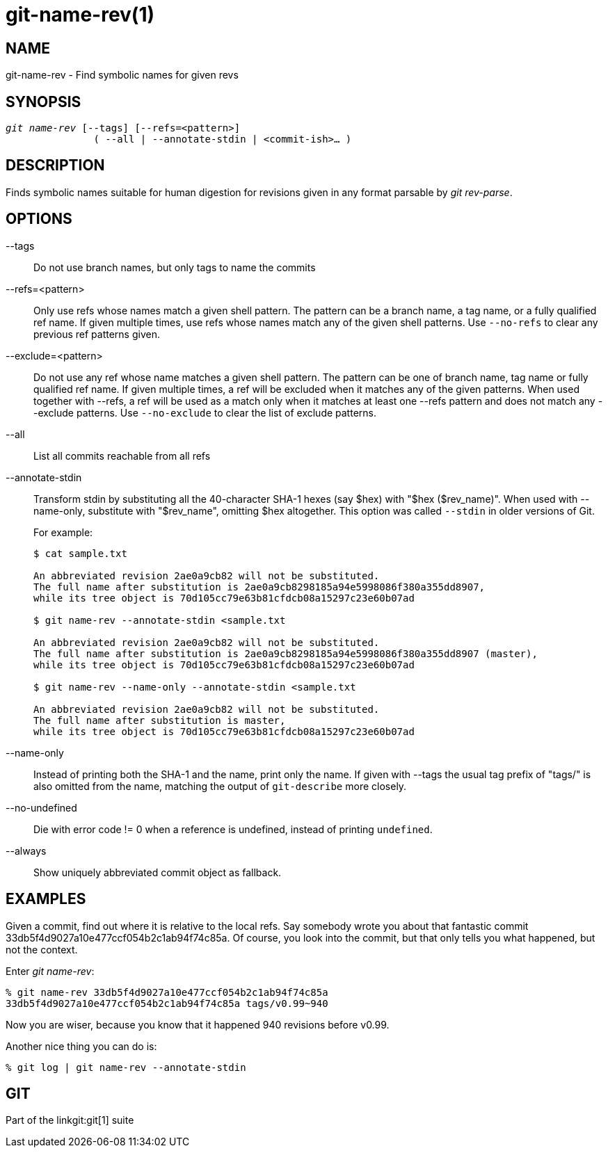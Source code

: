 git-name-rev(1)
===============

NAME
----
git-name-rev - Find symbolic names for given revs


SYNOPSIS
--------
[verse]
'git name-rev' [--tags] [--refs=<pattern>]
	       ( --all | --annotate-stdin | <commit-ish>... )

DESCRIPTION
-----------
Finds symbolic names suitable for human digestion for revisions given in any
format parsable by 'git rev-parse'.


OPTIONS
-------

--tags::
	Do not use branch names, but only tags to name the commits

--refs=<pattern>::
	Only use refs whose names match a given shell pattern.  The pattern
	can be a branch name, a tag name, or a fully qualified ref name. If
	given multiple times, use refs whose names match any of the given shell
	patterns. Use `--no-refs` to clear any previous ref patterns given.

--exclude=<pattern>::
	Do not use any ref whose name matches a given shell pattern. The
	pattern can be one of branch name, tag name or fully qualified ref
	name. If given multiple times, a ref will be excluded when it matches
	any of the given patterns. When used together with --refs, a ref will
	be used as a match only when it matches at least one --refs pattern and
	does not match any --exclude patterns. Use `--no-exclude` to clear the
	list of exclude patterns.

--all::
	List all commits reachable from all refs

--annotate-stdin::
	Transform stdin by substituting all the 40-character SHA-1
	hexes (say $hex) with "$hex ($rev_name)".  When used with
	--name-only, substitute with "$rev_name", omitting $hex
	altogether. This option was called `--stdin` in older versions
	of Git.
+
For example:
+
-----------
$ cat sample.txt

An abbreviated revision 2ae0a9cb82 will not be substituted.
The full name after substitution is 2ae0a9cb8298185a94e5998086f380a355dd8907,
while its tree object is 70d105cc79e63b81cfdcb08a15297c23e60b07ad

$ git name-rev --annotate-stdin <sample.txt

An abbreviated revision 2ae0a9cb82 will not be substituted.
The full name after substitution is 2ae0a9cb8298185a94e5998086f380a355dd8907 (master),
while its tree object is 70d105cc79e63b81cfdcb08a15297c23e60b07ad

$ git name-rev --name-only --annotate-stdin <sample.txt

An abbreviated revision 2ae0a9cb82 will not be substituted.
The full name after substitution is master,
while its tree object is 70d105cc79e63b81cfdcb08a15297c23e60b07ad
-----------

--name-only::
	Instead of printing both the SHA-1 and the name, print only
	the name.  If given with --tags the usual tag prefix of
	"tags/" is also omitted from the name, matching the output
	of `git-describe` more closely.

--no-undefined::
	Die with error code != 0 when a reference is undefined,
	instead of printing `undefined`.

--always::
	Show uniquely abbreviated commit object as fallback.

EXAMPLES
--------

Given a commit, find out where it is relative to the local refs. Say somebody
wrote you about that fantastic commit 33db5f4d9027a10e477ccf054b2c1ab94f74c85a.
Of course, you look into the commit, but that only tells you what happened, but
not the context.

Enter 'git name-rev':

------------
% git name-rev 33db5f4d9027a10e477ccf054b2c1ab94f74c85a
33db5f4d9027a10e477ccf054b2c1ab94f74c85a tags/v0.99~940
------------

Now you are wiser, because you know that it happened 940 revisions before v0.99.

Another nice thing you can do is:

------------
% git log | git name-rev --annotate-stdin
------------

GIT
---
Part of the linkgit:git[1] suite
